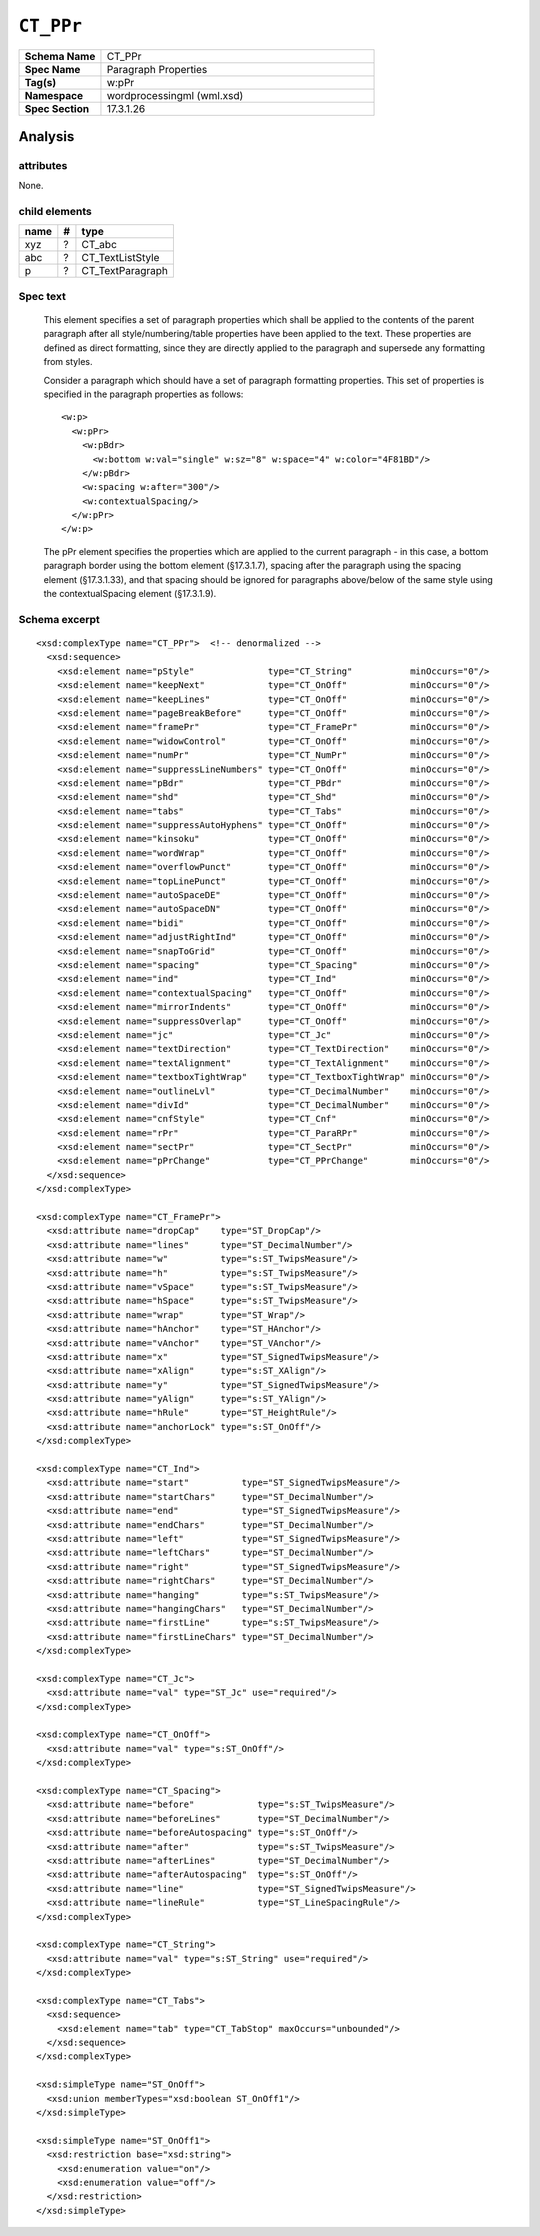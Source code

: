 ##########
``CT_PPr``
##########

.. highlight:: xml

.. csv-table::
   :header-rows: 0
   :stub-columns: 1
   :widths: 15, 50

   Schema Name  , CT_PPr
   Spec Name    , Paragraph Properties
   Tag(s)       , w:pPr
   Namespace    , wordprocessingml (wml.xsd)
   Spec Section , 17.3.1.26


Analysis
========



attributes
^^^^^^^^^^

None.


child elements
^^^^^^^^^^^^^^

=========  ===  ================
name        #   type
=========  ===  ================
xyz         ?   CT_abc
abc         ?   CT_TextListStyle
p           ?   CT_TextParagraph
=========  ===  ================


Spec text
^^^^^^^^^

    This element specifies a set of paragraph properties which shall be applied
    to the contents of the parent paragraph after all style/numbering/table
    properties have been applied to the text. These properties are defined as
    direct formatting, since they are directly applied to the paragraph and
    supersede any formatting from styles.

    Consider a paragraph which should have a set of paragraph formatting
    properties. This set of properties is specified in the paragraph properties
    as follows::

        <w:p>
          <w:pPr>
            <w:pBdr>
              <w:bottom w:val="single" w:sz="8" w:space="4" w:color="4F81BD"/>
            </w:pBdr>
            <w:spacing w:after="300"/>
            <w:contextualSpacing/>
          </w:pPr>
        </w:p>

    The pPr element specifies the properties which are applied to the current
    paragraph - in this case, a bottom paragraph border using the bottom
    element (§17.3.1.7), spacing after the paragraph using the spacing element
    (§17.3.1.33), and that spacing should be ignored for paragraphs above/below
    of the same style using the contextualSpacing element (§17.3.1.9).


Schema excerpt
^^^^^^^^^^^^^^

::

  <xsd:complexType name="CT_PPr">  <!-- denormalized -->
    <xsd:sequence>
      <xsd:element name="pStyle"              type="CT_String"           minOccurs="0"/>
      <xsd:element name="keepNext"            type="CT_OnOff"            minOccurs="0"/>
      <xsd:element name="keepLines"           type="CT_OnOff"            minOccurs="0"/>
      <xsd:element name="pageBreakBefore"     type="CT_OnOff"            minOccurs="0"/>
      <xsd:element name="framePr"             type="CT_FramePr"          minOccurs="0"/>
      <xsd:element name="widowControl"        type="CT_OnOff"            minOccurs="0"/>
      <xsd:element name="numPr"               type="CT_NumPr"            minOccurs="0"/>
      <xsd:element name="suppressLineNumbers" type="CT_OnOff"            minOccurs="0"/>
      <xsd:element name="pBdr"                type="CT_PBdr"             minOccurs="0"/>
      <xsd:element name="shd"                 type="CT_Shd"              minOccurs="0"/>
      <xsd:element name="tabs"                type="CT_Tabs"             minOccurs="0"/>
      <xsd:element name="suppressAutoHyphens" type="CT_OnOff"            minOccurs="0"/>
      <xsd:element name="kinsoku"             type="CT_OnOff"            minOccurs="0"/>
      <xsd:element name="wordWrap"            type="CT_OnOff"            minOccurs="0"/>
      <xsd:element name="overflowPunct"       type="CT_OnOff"            minOccurs="0"/>
      <xsd:element name="topLinePunct"        type="CT_OnOff"            minOccurs="0"/>
      <xsd:element name="autoSpaceDE"         type="CT_OnOff"            minOccurs="0"/>
      <xsd:element name="autoSpaceDN"         type="CT_OnOff"            minOccurs="0"/>
      <xsd:element name="bidi"                type="CT_OnOff"            minOccurs="0"/>
      <xsd:element name="adjustRightInd"      type="CT_OnOff"            minOccurs="0"/>
      <xsd:element name="snapToGrid"          type="CT_OnOff"            minOccurs="0"/>
      <xsd:element name="spacing"             type="CT_Spacing"          minOccurs="0"/>
      <xsd:element name="ind"                 type="CT_Ind"              minOccurs="0"/>
      <xsd:element name="contextualSpacing"   type="CT_OnOff"            minOccurs="0"/>
      <xsd:element name="mirrorIndents"       type="CT_OnOff"            minOccurs="0"/>
      <xsd:element name="suppressOverlap"     type="CT_OnOff"            minOccurs="0"/>
      <xsd:element name="jc"                  type="CT_Jc"               minOccurs="0"/>
      <xsd:element name="textDirection"       type="CT_TextDirection"    minOccurs="0"/>
      <xsd:element name="textAlignment"       type="CT_TextAlignment"    minOccurs="0"/>
      <xsd:element name="textboxTightWrap"    type="CT_TextboxTightWrap" minOccurs="0"/>
      <xsd:element name="outlineLvl"          type="CT_DecimalNumber"    minOccurs="0"/>
      <xsd:element name="divId"               type="CT_DecimalNumber"    minOccurs="0"/>
      <xsd:element name="cnfStyle"            type="CT_Cnf"              minOccurs="0"/>
      <xsd:element name="rPr"                 type="CT_ParaRPr"          minOccurs="0"/>
      <xsd:element name="sectPr"              type="CT_SectPr"           minOccurs="0"/>
      <xsd:element name="pPrChange"           type="CT_PPrChange"        minOccurs="0"/>
    </xsd:sequence>
  </xsd:complexType>

  <xsd:complexType name="CT_FramePr">
    <xsd:attribute name="dropCap"    type="ST_DropCap"/>
    <xsd:attribute name="lines"      type="ST_DecimalNumber"/>
    <xsd:attribute name="w"          type="s:ST_TwipsMeasure"/>
    <xsd:attribute name="h"          type="s:ST_TwipsMeasure"/>
    <xsd:attribute name="vSpace"     type="s:ST_TwipsMeasure"/>
    <xsd:attribute name="hSpace"     type="s:ST_TwipsMeasure"/>
    <xsd:attribute name="wrap"       type="ST_Wrap"/>
    <xsd:attribute name="hAnchor"    type="ST_HAnchor"/>
    <xsd:attribute name="vAnchor"    type="ST_VAnchor"/>
    <xsd:attribute name="x"          type="ST_SignedTwipsMeasure"/>
    <xsd:attribute name="xAlign"     type="s:ST_XAlign"/>
    <xsd:attribute name="y"          type="ST_SignedTwipsMeasure"/>
    <xsd:attribute name="yAlign"     type="s:ST_YAlign"/>
    <xsd:attribute name="hRule"      type="ST_HeightRule"/>
    <xsd:attribute name="anchorLock" type="s:ST_OnOff"/>
  </xsd:complexType>

  <xsd:complexType name="CT_Ind">
    <xsd:attribute name="start"          type="ST_SignedTwipsMeasure"/>
    <xsd:attribute name="startChars"     type="ST_DecimalNumber"/>
    <xsd:attribute name="end"            type="ST_SignedTwipsMeasure"/>
    <xsd:attribute name="endChars"       type="ST_DecimalNumber"/>
    <xsd:attribute name="left"           type="ST_SignedTwipsMeasure"/>
    <xsd:attribute name="leftChars"      type="ST_DecimalNumber"/>
    <xsd:attribute name="right"          type="ST_SignedTwipsMeasure"/>
    <xsd:attribute name="rightChars"     type="ST_DecimalNumber"/>
    <xsd:attribute name="hanging"        type="s:ST_TwipsMeasure"/>
    <xsd:attribute name="hangingChars"   type="ST_DecimalNumber"/>
    <xsd:attribute name="firstLine"      type="s:ST_TwipsMeasure"/>
    <xsd:attribute name="firstLineChars" type="ST_DecimalNumber"/>
  </xsd:complexType>

  <xsd:complexType name="CT_Jc">
    <xsd:attribute name="val" type="ST_Jc" use="required"/>
  </xsd:complexType>

  <xsd:complexType name="CT_OnOff">
    <xsd:attribute name="val" type="s:ST_OnOff"/>
  </xsd:complexType>

  <xsd:complexType name="CT_Spacing">
    <xsd:attribute name="before"            type="s:ST_TwipsMeasure"/>
    <xsd:attribute name="beforeLines"       type="ST_DecimalNumber"/>
    <xsd:attribute name="beforeAutospacing" type="s:ST_OnOff"/>
    <xsd:attribute name="after"             type="s:ST_TwipsMeasure"/>
    <xsd:attribute name="afterLines"        type="ST_DecimalNumber"/>
    <xsd:attribute name="afterAutospacing"  type="s:ST_OnOff"/>
    <xsd:attribute name="line"              type="ST_SignedTwipsMeasure"/>
    <xsd:attribute name="lineRule"          type="ST_LineSpacingRule"/>
  </xsd:complexType>

  <xsd:complexType name="CT_String">
    <xsd:attribute name="val" type="s:ST_String" use="required"/>
  </xsd:complexType>

  <xsd:complexType name="CT_Tabs">
    <xsd:sequence>
      <xsd:element name="tab" type="CT_TabStop" maxOccurs="unbounded"/>
    </xsd:sequence>
  </xsd:complexType>

  <xsd:simpleType name="ST_OnOff">
    <xsd:union memberTypes="xsd:boolean ST_OnOff1"/>
  </xsd:simpleType>

  <xsd:simpleType name="ST_OnOff1">
    <xsd:restriction base="xsd:string">
      <xsd:enumeration value="on"/>
      <xsd:enumeration value="off"/>
    </xsd:restriction>
  </xsd:simpleType>
